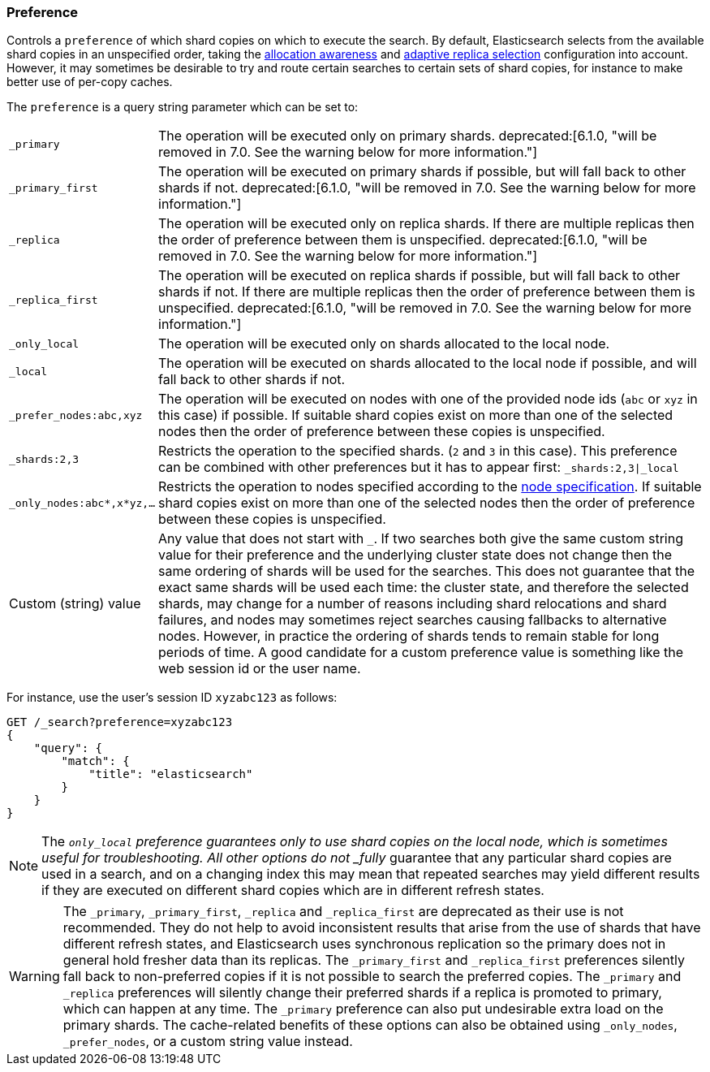 [[search-request-preference]]
=== Preference

Controls a `preference` of which shard copies on which to execute the search.
By default, Elasticsearch selects from the available shard copies in an
unspecified order, taking the <<allocation-awareness,allocation awareness>> and
<<search-adaptive-replica,adaptive replica selection>> configuration into
account. However, it may sometimes be desirable to try and route certain
searches to certain sets of shard copies, for instance to make better use of
per-copy caches.

The `preference` is a query string parameter which can be set to:

[horizontal]
`_primary`::
The operation will be executed only on primary shards. 
ifdef::asciidoctor[]
deprecated:[6.1.0, "will be removed in 7.0. See the warning below for more information."]
endif::[]
ifndef::asciidoctor[]
deprecated[6.1.0,
will be removed in 7.0. See the warning below for more information.]
endif::[]

`_primary_first`::
The operation will be executed on primary shards if possible, but will fall
back to other shards if not. 
ifdef::asciidoctor[]
deprecated:[6.1.0, "will be removed in 7.0. See the warning below for more information."]
endif::[]
ifndef::asciidoctor[]
deprecated[6.1.0,
will be removed in 7.0. See the warning below for more information.]
endif::[]

`_replica`::
The operation will be executed only on replica shards. If there are multiple
replicas then the order of preference between them is unspecified. 
ifdef::asciidoctor[]
deprecated:[6.1.0, "will be removed in 7.0. See the warning below for more information."]
endif::[]
ifndef::asciidoctor[]
deprecated[6.1.0,
will be removed in 7.0. See the warning below for more information.]
endif::[]

`_replica_first`::
The operation will be executed on replica shards if possible, but will fall
back to other shards if not. If there are multiple replicas then the order of
preference between them is unspecified. 
ifdef::asciidoctor[]
deprecated:[6.1.0, "will be removed in 7.0. See the warning below for more information."]
endif::[]
ifndef::asciidoctor[]
deprecated[6.1.0,
will be removed in 7.0. See the warning below for more information.]
endif::[]

`_only_local`::
	The operation will be executed only on shards allocated to the local
	node.

`_local`::
	The operation will be executed on shards allocated to the local node if
	possible, and will fall back to other shards if not.

`_prefer_nodes:abc,xyz`::
	The operation will be executed on nodes with one of the provided node
	ids (`abc` or `xyz` in this case) if possible. If suitable shard copies
	exist on more than one of the selected nodes then the order of
	preference between these copies is unspecified.

`_shards:2,3`::
	Restricts the operation to the specified shards. (`2` and `3` in this
	case).  This preference can be combined with other preferences but it
	has to appear first: `_shards:2,3|_local`

`_only_nodes:abc*,x*yz,...`::
	Restricts the operation to nodes specified according to the
	<<cluster,node specification>>. If suitable shard copies exist on more
	than one of the selected nodes then the order of preference between
	these copies is unspecified.

Custom (string) value::
	Any value that does not start with `_`. If two searches both give the same
	custom string value for their preference and the underlying cluster state
	does not change then the same ordering of shards will be used for the
	searches. This does not guarantee that the exact same shards will be used
	each time: the cluster state, and therefore the selected shards, may change
	for a number of reasons including shard relocations and shard failures, and
	nodes may sometimes reject searches causing fallbacks to alternative nodes.
	However, in practice the ordering of shards tends to remain stable for long
	periods of time. A good candidate for a custom preference value is something
	like the web session id or the user name.

For instance, use the user's session ID `xyzabc123` as follows:

[source,js]
------------------------------------------------
GET /_search?preference=xyzabc123
{
    "query": {
        "match": {
            "title": "elasticsearch"
        }
    }
}
------------------------------------------------
// CONSOLE

NOTE: The `_only_local` preference guarantees only to use shard copies on the
local node, which is sometimes useful for troubleshooting. All other options do
not _fully_ guarantee that any particular shard copies are used in a search,
and on a changing index this may mean that repeated searches may yield
different results if they are executed on different shard copies which are in
different refresh states.

WARNING: The `_primary`, `_primary_first`, `_replica` and `_replica_first` are
deprecated as their use is not recommended. They do not help to avoid
inconsistent results that arise from the use of shards that have different
refresh states, and Elasticsearch uses synchronous replication so the primary
does not in general hold fresher data than its replicas. The `_primary_first`
and `_replica_first` preferences silently fall back to non-preferred copies if
it is not possible to search the preferred copies. The `_primary` and
`_replica` preferences will silently change their preferred shards if a replica
is promoted to primary, which can happen at any time. The `_primary` preference
can also put undesirable extra load on the primary shards. The cache-related
benefits of these options can also be obtained using `_only_nodes`,
`_prefer_nodes`, or a custom string value instead.
